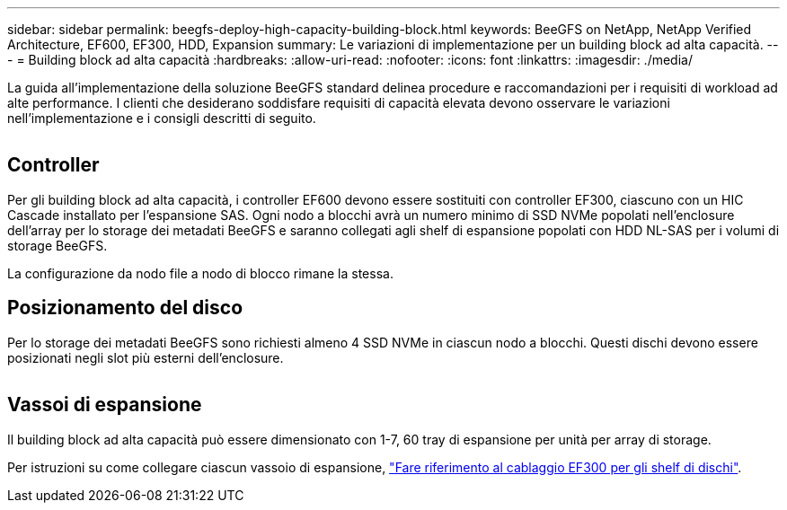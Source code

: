 ---
sidebar: sidebar 
permalink: beegfs-deploy-high-capacity-building-block.html 
keywords: BeeGFS on NetApp, NetApp Verified Architecture, EF600, EF300, HDD, Expansion 
summary: Le variazioni di implementazione per un building block ad alta capacità. 
---
= Building block ad alta capacità
:hardbreaks:
:allow-uri-read: 
:nofooter: 
:icons: font
:linkattrs: 
:imagesdir: ./media/


[role="lead"]
La guida all'implementazione della soluzione BeeGFS standard delinea procedure e raccomandazioni per i requisiti di workload ad alte performance. I clienti che desiderano soddisfare requisiti di capacità elevata devono osservare le variazioni nell'implementazione e i consigli descritti di seguito.

image:high-capacity-rack-diagram.png[""]



== Controller

Per gli building block ad alta capacità, i controller EF600 devono essere sostituiti con controller EF300, ciascuno con un HIC Cascade installato per l'espansione SAS. Ogni nodo a blocchi avrà un numero minimo di SSD NVMe popolati nell'enclosure dell'array per lo storage dei metadati BeeGFS e saranno collegati agli shelf di espansione popolati con HDD NL-SAS per i volumi di storage BeeGFS.

La configurazione da nodo file a nodo di blocco rimane la stessa.



== Posizionamento del disco

Per lo storage dei metadati BeeGFS sono richiesti almeno 4 SSD NVMe in ciascun nodo a blocchi. Questi dischi devono essere posizionati negli slot più esterni dell'enclosure.

image:high-capacity-drive-slots-diagram.png[""]



== Vassoi di espansione

Il building block ad alta capacità può essere dimensionato con 1-7, 60 tray di espansione per unità per array di storage.

Per istruzioni su come collegare ciascun vassoio di espansione, link:https://docs.netapp.com/us-en/e-series/install-hw-cabling/driveshelf-cable-task.html#cabling-ef300^["Fare riferimento al cablaggio EF300 per gli shelf di dischi"].
